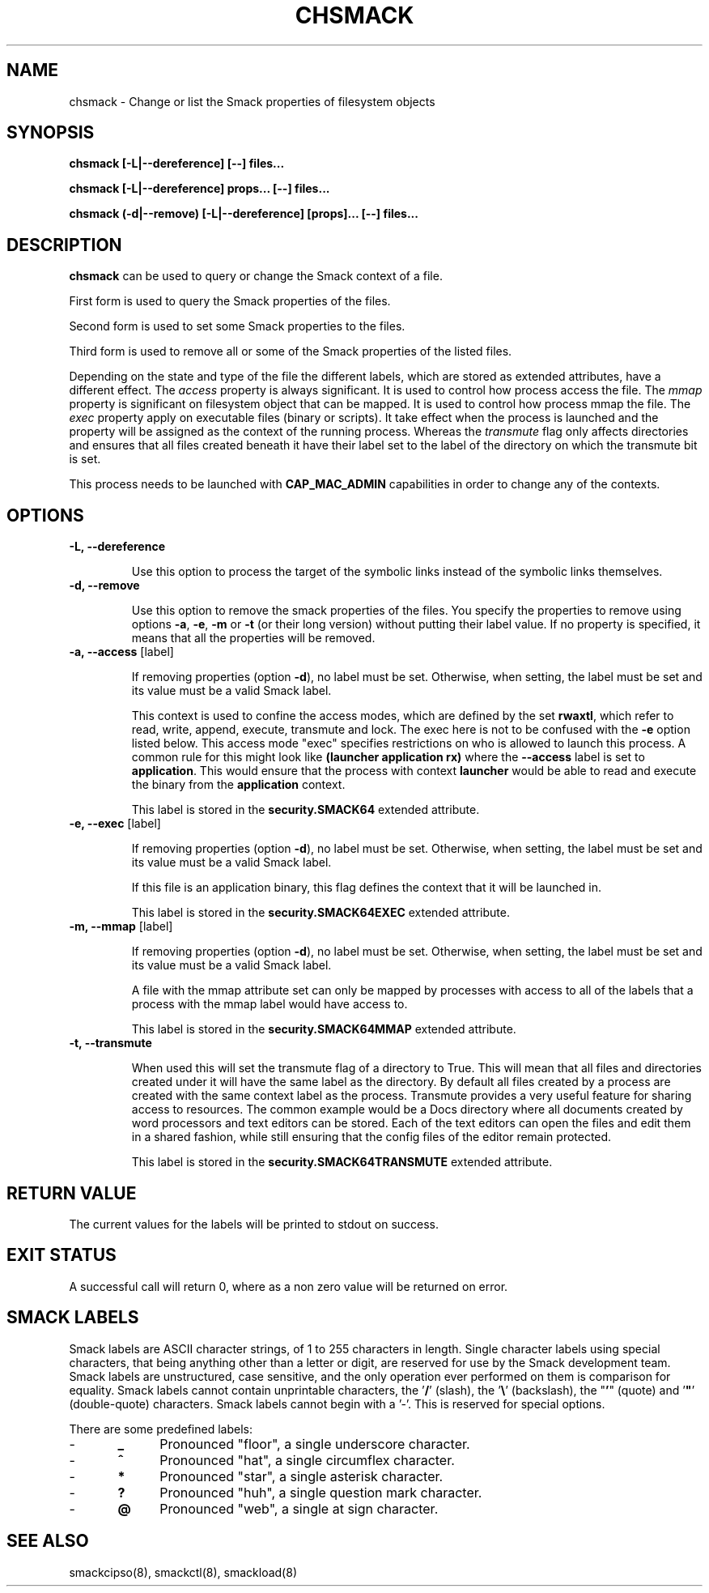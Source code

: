 '\" t
.\" This file is part of libsmack
.\" Copyright (C) 2012 Intel Corporation
.\"
.\" This library is free software; you can redistribute it and/or
.\" modify it under the terms of the GNU Lesser General Public License
.\" version 2.1 as published by the Free Software Foundation.
.\"
.\" This library is distributed in the hope that it will be useful, but
.\" WITHOUT ANY WARRANTY; without even the implied warranty of
.\" MERCHANTABILITY or FITNESS FOR A PARTICULAR PURPOSE. See the GNU
.\" Lesser General Public License for more details.
.\"
.\" You should have received a copy of the GNU Lesser General Public
.\" License along with this library; if not, write to the Free Software
.\" Foundation, Inc., 51 Franklin St, Fifth Floor, Boston, MA
.\" 02110-1301 USA
.\"
.TH "CHSMACK" "8" "03/05/2012" "smack-utils 1\&.0"

.SH NAME

chsmack \- Change or list the Smack properties of filesystem objects

.SH SYNOPSIS 

.B chsmack [-L|--dereference] [--] files...

.B chsmack [-L|--dereference] props... [--] files...

.B chsmack (-d|--remove) [-L|--dereference] [props]... [--] files...

.SH DESCRIPTION

\fBchsmack\fR can be used to query or change the Smack context of a file.

First form is used to query the Smack properties of the files.

Second form is used to set some Smack properties to the files.

Third form is used to remove all or some of the Smack properties of the
listed files.

Depending on the state and type of the file the different labels,
which are stored as extended attributes, have a different effect.
The \fIaccess\fR property is always significant. 
It is used to control how process access the file.  
The \fImmap\fR property is significant on filesystem object that can be mapped.
It is used to control how process mmap the file.  
The \fIexec\fR property apply on executable files (binary or scripts).
It take effect when the process is launched and the property
will be assigned as the context of the running process.
Whereas the \fItransmute\fR flag only affects directories and
ensures that all files created beneath it have their label set to
the label of the directory on which the transmute bit is set.

This process needs to be launched with \fBCAP_MAC_ADMIN\fR capabilities
in order to change any of the contexts.

.SH OPTIONS

.TP
.B -L, --dereference

Use this option to process the target of the symbolic links instead of the
symbolic links themselves.

.TP
.B -d, --remove

Use this option to remove the smack properties of the files.
You specify the properties to remove using options \fB-a\fR, \fB-e\fR,
\fB-m\fR or \fB-t\fR (or their long version) without putting their label
value.
If no property is specified, it means that all the properties will
be removed.

.TP
.B -a, --access \fR[label]

If removing properties (option \fB-d\fR), no label must be set.
Otherwise, when setting, the label must be set and its value must be a valid
Smack label.

This context is used to confine the access modes, which are defined by the
set \fBrwaxtl\fR, which refer to read, write, append, execute, transmute 
and lock.
The exec here is not to be confused with the \fB\-e\fR option listed below.
This access mode "exec" specifies restrictions on who is allowed
to launch this process. 
A common rule for this might look like \fB(launcher application rx)\fR
where the \fB\-\-access\fR label is set to \fBapplication\fR.
This would ensure that the process with context \fBlauncher\fR would be able
to read and execute the binary from the \fBapplication\fR context.

This label is stored in the \fBsecurity.SMACK64\fR extended attribute.

.TP

.B -e, --exec \fR[label]

If removing properties (option \fB-d\fR), no label must be set.
Otherwise, when setting, the label must be set and its value must be a valid
Smack label.

If this file is an application binary, this flag defines the context that
it will be launched in.

This label is stored in the \fBsecurity.SMACK64EXEC\fR extended attribute.

.TP

.B -m, --mmap \fR[label]

If removing properties (option \fB-d\fR), no label must be set.
Otherwise, when setting, the label must be set and its value must be a valid
Smack label.

A file with the mmap attribute set can only be mapped by processes with
access to all of the labels that a process with the mmap label would have
access to.

This label is stored in the \fBsecurity.SMACK64MMAP\fR extended attribute.

.TP

.B -t, --transmute

When used this will set the transmute flag of a directory to True.
This will mean that all files and directories created under it will have
the same label as the directory.
By default all files created by a process are created with the same context
label as the process.
Transmute provides a very useful feature for sharing access to resources.
The common example would be a Docs directory where all documents created by
word processors and text editors can be stored.
Each of the text editors can open the files and edit them in a shared fashion,
while still ensuring that the config files of the editor remain protected.

This label is stored in the \fBsecurity.SMACK64TRANSMUTE\fR extended attribute.

.SH RETURN VALUE

The current values for the labels will be printed to stdout on success.

.SH EXIT STATUS

A successful call will return 0, where as a non zero value will be
returned on error.

.SH "SMACK LABELS"

Smack labels are ASCII character strings, of 1 to 255 characters in
length. Single character labels using special characters, that being anything
other than a letter or digit, are reserved for use by the Smack development
team. Smack labels are unstructured, case sensitive, and the only operation
ever performed on them is comparison for equality. Smack labels cannot
contain unprintable characters, the '\fB/\fR' (slash), the '\fB\\\fR'
(backslash), the "\fB'\fR" (quote) and '\fB"\fR' (double-quote) characters.
Smack labels cannot begin with a '-'. This is reserved for special options.

There are some predefined labels:

-	\fB_\fR 	Pronounced "floor", a single underscore character.

-	\fB^\fR 	Pronounced "hat", a single circumflex character.

-	\fB*\fR 	Pronounced "star", a single asterisk character.

-	\fB?\fR 	Pronounced "huh", a single question mark character.

-	\fB@\fR 	Pronounced "web", a single at sign character.


.SH "SEE ALSO"

smackcipso(8), smackctl(8), smackload(8)

